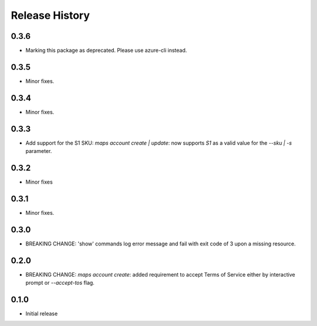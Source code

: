 .. :changelog:

Release History
===============
0.3.6
+++++
* Marking this package as deprecated. Please use azure-cli instead.

0.3.5
+++++
* Minor fixes.

0.3.4
+++++
* Minor fixes.

0.3.3
+++++
* Add support for the S1 SKU: `maps account create | update`: now supports `S1` as a valid value for the `--sku | -s` parameter.

0.3.2
+++++
* Minor fixes

0.3.1
+++++
* Minor fixes.

0.3.0
+++++
* BREAKING CHANGE: 'show' commands log error message and fail with exit code of 3 upon a missing resource.

0.2.0
+++++
* BREAKING CHANGE: `maps account create`: added requirement to accept Terms of Service either by interactive prompt or `--accept-tos` flag.

0.1.0
+++++
* Initial release